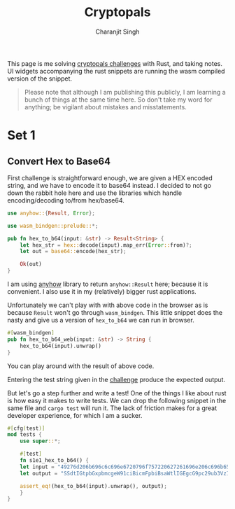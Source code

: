 #+title: Cryptopals
#+author: Charanjit Singh
#+HTML_HEAD: <link rel="stylesheet" type="text/css" href="scss/main.scss"/>
#+HTML_HEAD: <script type="module" src="./index.tsx"></script>
#+OPTIONS: html-style:nil num:nil creator:comment

This page is me solving [[https://cryptopals.com/sets/1/challenges/6][cryptopals challenges]] with Rust, and taking
notes. UI widgets accompanying the rust snippets are running the wasm
compiled version of the snippet.

#+begin_quote
Please note that although I am publishing this publicly, I am learning
a bunch of things at the same time here. So don't take my word for
anything; be vigilant about mistakes and misstatements.
#+end_quote

* Set 1

** Convert Hex to Base64
:PROPERTIES:
:header-args: :tangle src/set1/challenge1.rs :comments link
:END:

First challenge is straightforward enough, we are given a HEX encoded
string, and we have to encode it to base64 instead. I decided to not
go down the rabbit hole here and use the libraries which handle
encoding/decoding to/from hex/base64.

#+name: hex-to-b64
#+ATTR_HTML: :class hex-to-b64
#+begin_src rust 
  use anyhow::{Result, Error};

  use wasm_bindgen::prelude::*;	

  pub fn hex_to_b64(input: &str) -> Result<String> {
      let hex_str = hex::decode(input).map_err(Error::from)?;
      let out = base64::encode(hex_str);

      Ok(out)
  }
#+end_src

I am using [[https://github.com/dtolnay/anyhow][anyhow]] library to return =anyhow::Result= here; because it
is convenient. I also use it in my (relatively) bigger rust
applications.

Unfortunately we can't play with with above code in the browser as is
because =Result= won't go through =wasm_bindgen=. This little snippet
does the nasty and give us a version of =hex_to_b64= we can run in
browser.

#+begin_src rust 
  #[wasm_bindgen]
  pub fn hex_to_b64_web(input: &str) -> String {
      hex_to_b64(input).unwrap()
  }
#+end_src

You can play around with the result of above code.

#+begin_export html
<play-function
  fn="cryptopals.hex_to_b64_web"
  display-name="hex_to_b64"
  error-message="Input is not a valid HEX encoded string"
/>
#+end_export

Entering the test string given in the [[https://cryptopals.com/sets/1/challenges/1][challenge]] produce the expected
output.

But let's go a step further and write a test! One of the things I like
about rust is how easy it makes to write tests. We can drop the
following snippet in the same file and =cargo test= will run it. The
lack of friction makes for a great developer experience, for which I
am a sucker.

#+begin_src rust 
  #[cfg(test)]
  mod tests {
      use super::*;

      #[test]
      fn s1e1_hex_to_b64() {
	  let input = "49276d206b696c6c696e6720796f757220627261696e206c696b65206120706f69736f6e6f7573206d757368726f6f6d";
	  let output = "SSdtIGtpbGxpbmcgeW91ciBicmFpbiBsaWtlIGEgcG9pc29ub3VzIG11c2hyb29t";

	  assert_eq!(hex_to_b64(input).unwrap(), output);
      }
  }
#+end_src
